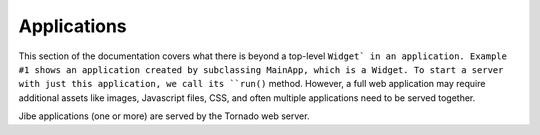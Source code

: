 Applications
============

This section of the documentation covers what there is beyond
a top-level ``Widget` in an application. Example #1 shows an application
created by subclassing MainApp, which is a Widget. To start
a server with just this application, we call its ``run()``
method. However, a full web application may require additional
assets like images, Javascript files, CSS, and often
multiple applications need to be served together.

Jibe applications (one or more) are served by the Tornado
web server. 

